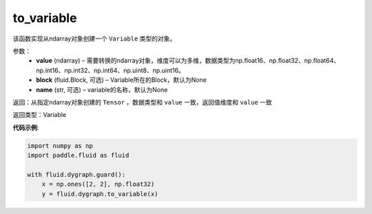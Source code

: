 .. _cn_api_fluid_dygraph_to_variable:

to_variable
-------------------------------

.. py:function:: paddle.fluid.dygraph_to_variable(value, block=None, name=None)

该函数实现从ndarray对象创建一个 ``Variable`` 类型的对象。

参数：
    - **value** (ndarray) – 需要转换的ndarray对象，维度可以为多维，数据类型为np\.float16、np\.float32、np\.float64、np\.int16、np\.int32、np\.int64、np\.uint8、np\.uint16。
    - **block** (fluid.Block, 可选) – Variable所在的Block，默认为None
    - **name**  (str, 可选) – variable的名称，默认为None


返回：从指定ndarray对象创建的 ``Tensor`` ，数据类型和 ``value`` 一致，返回值维度和 ``value`` 一致

返回类型：Variable

**代码示例**:

.. code-block:: python
    
    import numpy as np
    import paddle.fluid as fluid

    with fluid.dygraph.guard():
        x = np.ones([2, 2], np.float32)
        y = fluid.dygraph.to_variable(x)

